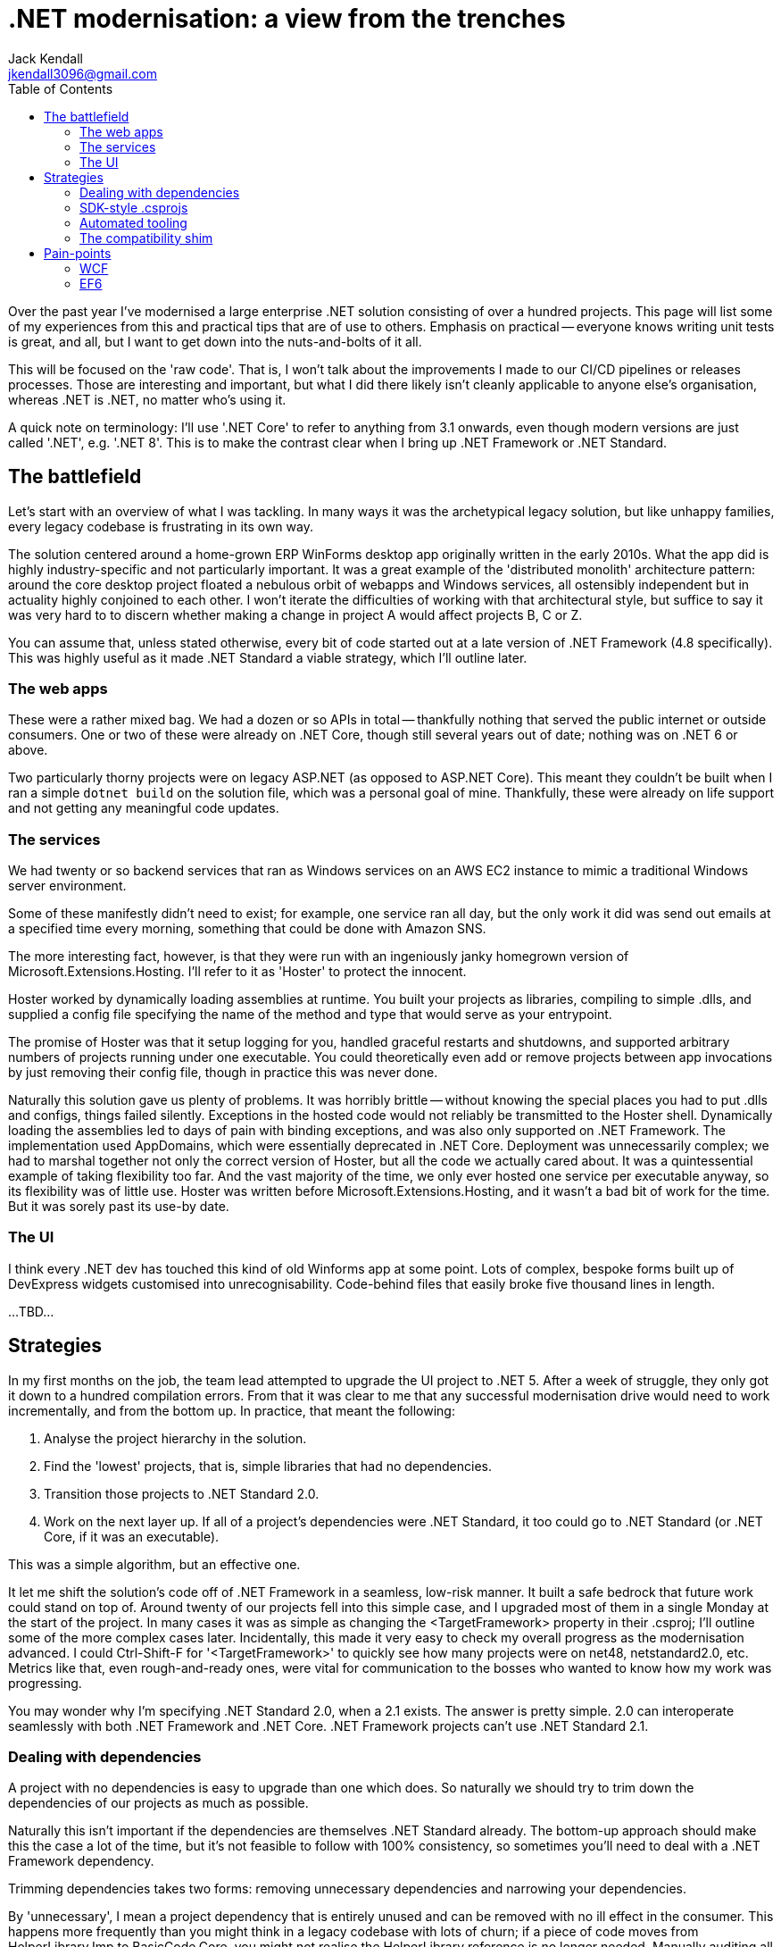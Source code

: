 = .NET modernisation: a view from the trenches
Jack Kendall <jkendall3096@gmail.com>
:toc:

Over the past year I've modernised a large enterprise .NET solution consisting of over a hundred projects. This page will list some of my experiences from this and practical tips that are of use to others. Emphasis on practical -- everyone knows writing unit tests is great, and all, but I want to get down into the nuts-and-bolts of it all.

This will be focused on the 'raw code'. That is, I won't talk about the improvements I made to our CI/CD pipelines or releases processes. Those are interesting and important, but what I did there likely isn't cleanly applicable to anyone else's organisation, whereas .NET is .NET, no matter who's using it.

A quick note on terminology: I'll use '.NET Core' to refer to anything from 3.1 onwards, even though modern versions are just called '.NET', e.g. '.NET 8'. This is to make the contrast clear when I bring up .NET Framework or .NET Standard.

== The battlefield
Let's start with an overview of what I was tackling. In many ways it was the archetypical legacy solution, but like unhappy families, every legacy codebase is frustrating in its own way.

The solution centered around a home-grown ERP WinForms desktop app originally written in the early 2010s. What the app did is highly industry-specific and not particularly important. It was a great example of the 'distributed monolith' architecture pattern: around the core desktop project floated a nebulous orbit of webapps and Windows services, all ostensibly independent but in actuality highly conjoined to each other. I won't iterate the difficulties of working with that architectural style, but suffice to say it was very hard to to discern whether making a change in project A would affect projects B, C or Z.

You can assume that, unless stated otherwise, every bit of code started out at a late version of .NET Framework (4.8 specifically). This was highly useful as it made .NET Standard a viable strategy, which I'll outline later.

=== The web apps
These were a rather mixed bag. We had a dozen or so APIs in total -- thankfully nothing that served the public internet or outside consumers. One or two of these were already on .NET Core, though still several years out of date; nothing was on .NET 6 or above.

Two particularly thorny projects were on legacy ASP.NET (as opposed to ASP.NET Core). This meant they couldn't be built when I ran a simple `dotnet build` on the solution file, which was a personal goal of mine.
Thankfully, these were already on life support and not getting any meaningful code updates.

=== The services
We had twenty or so backend services that ran as Windows services on an AWS EC2 instance to mimic a traditional Windows server environment.

Some of these manifestly didn't need to exist; for example, one service ran all day, but the only work it did was send out emails at a specified time every morning, something that could be done with Amazon SNS.

The more interesting fact, however, is that they were run with an ingeniously janky homegrown version of Microsoft.Extensions.Hosting. I'll refer to it as 'Hoster' to protect the innocent.

Hoster worked by dynamically loading assemblies at runtime. You built your projects as libraries, compiling to simple .dlls, and supplied a config file specifying the name of the method and type that would serve as your entrypoint.

The promise of Hoster was that it setup logging for you, handled graceful restarts and shutdowns, and supported arbitrary numbers of projects running under one executable. You could theoretically even add or remove projects between app invocations by just removing their config file, though in practice this was never done.

Naturally this solution gave us plenty of problems. It was horribly brittle -- without knowing the special places you had to put .dlls and configs, things failed silently. Exceptions in the hosted code would not reliably be transmitted to the Hoster shell. Dynamically loading the assemblies led to days of pain with binding exceptions, and was also only supported on .NET Framework. The implementation used AppDomains, which were essentially deprecated in .NET Core. Deployment was unnecessarily complex; we had to marshal together not only the correct version of Hoster, but all the code we actually cared about. It was a quintessential example of taking flexibility too far. And the vast majority of the time, we only ever hosted one service per executable anyway, so its flexibility was of little use. Hoster was written before Microsoft.Extensions.Hosting, and it wasn't a bad bit of work for the time. But it was sorely past its use-by date.

=== The UI
I think every .NET dev has touched this kind of old Winforms app at some point. Lots of complex, bespoke forms built up of DevExpress widgets customised into unrecognisability. Code-behind files that easily broke five thousand lines in length.

...TBD...

== Strategies
In my first months on the job, the team lead attempted to upgrade the UI project to .NET 5. After a week of struggle, they only got it down to a hundred compilation errors. From that it was clear to me that any successful modernisation drive would need to work incrementally, and from the bottom up. In practice, that meant the following:

1. Analyse the project hierarchy in the solution.
2. Find the 'lowest' projects, that is, simple libraries that had no dependencies.
3. Transition those projects to .NET Standard 2.0.
4. Work on the next layer up. If all of a project's dependencies were .NET Standard, it too could go to .NET Standard (or .NET Core, if it was an executable).

This was a simple algorithm, but an effective one.

It let me shift the solution's code off of .NET Framework in a seamless, low-risk manner. It built a safe bedrock that future work could stand on top of. Around twenty of our projects fell into this simple case, and I upgraded most of them in a single Monday at the start of the project. In many cases it was as simple as changing the <TargetFramework> property in their .csproj; I'll outline some of the more complex cases later. Incidentally, this made it very easy to check my overall progress as the modernisation advanced. I could Ctrl-Shift-F for '<TargetFramework>' to quickly see how many projects were on net48, netstandard2.0, etc. Metrics like that, even rough-and-ready ones, were vital for communication to the bosses who wanted to know how my work was progressing.

You may wonder why I'm specifying .NET Standard 2.0, when a 2.1 exists. The answer is pretty simple. 2.0 can interoperate seamlessly with both .NET Framework and .NET Core. .NET Framework projects can't use .NET Standard 2.1.

=== Dealing with dependencies
A project with no dependencies is easy to upgrade than one which does. So naturally we should try to trim down the dependencies of our projects as much as possible.

Naturally this isn't important if the dependencies are themselves .NET Standard already. The bottom-up approach should make this the case a lot of the time, but it's not feasible to follow with 100% consistency, so sometimes you'll need to deal with a .NET Framework dependency.

Trimming dependencies takes two forms: removing unnecessary dependencies and narrowing your dependencies.

By 'unnecessary', I mean a project dependency that is entirely unused and can be removed with no ill effect in the consumer. This happens more frequently than you might think in a legacy codebase with lots of churn; if a piece of code moves from HelperLibrary.Imp to BasicCode.Core, you might not realise the HelperLibrary reference is no longer needed. Manually auditing all your project references is a pain -- the best approach I know of is to comment them out one-by-one in the .csproj, build the project and see if it breaks. It's much better to use tooling for this. I use Rider as my daily driver, and it has a 'find unused references' feature which identifies unused assemblies most of the time. Doing this let me cut out dozens of dependency-links between projects and made more than a few of them entirely isolated (and, thereby, trivial to upgrade).

What about 'narrowing' your dependencies? This means only depending on what you actually *need*. There are two scenarios where you can end up depending on more than what's necessary.

1. You require code in project A, but you get it through a transitive dependency on project B, which you don't need.
2. You require some code in project A, but not all of it, or even a majority of it. In the extreme case, you have a reference to an entire project just to use one or two methods.

Fixing the first step is fairly easy. Reference the project you need directly. Transitive project dependencies are useful, but they also hide information, and during a modernisation drive that should be avoided.
I didn't have access to any fancy tools like NDepend to map out the project hierarchy in my solution, so I just played this part by ear. Note that this usually requires the projects in questions to have SDK-style .csprojs, which I talk about in a later point.

As for 2), this is where you get into splitting up projects or reorganising code.

=== SDK-style .csprojs

=== Automated tooling

=== The compatibility shim

== Pain-points

=== WCF

=== EF6